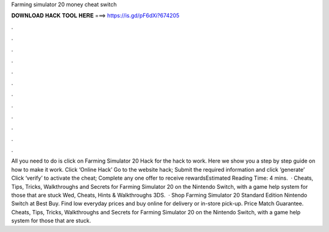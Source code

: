 Farming simulator 20 money cheat switch

𝐃𝐎𝐖𝐍𝐋𝐎𝐀𝐃 𝐇𝐀𝐂𝐊 𝐓𝐎𝐎𝐋 𝐇𝐄𝐑𝐄 ===> https://is.gd/pF6dXi?674205

.

.

.

.

.

.

.

.

.

.

.

.

All you need to do is click on Farming Simulator 20 Hack for the hack to work. Here we show you a step by step guide on how to make it work. Click ‘Online Hack’ Go to the website hack; Submit the required information and click ‘generate’ Click ‘verify’ to activate the cheat; Complete any one offer to receive rewardsEstimated Reading Time: 4 mins.  · Cheats, Tips, Tricks, Walkthroughs and Secrets for Farming Simulator 20 on the Nintendo Switch, with a game help system for those that are stuck Wed, Cheats, Hints & Walkthroughs 3DS.  · Shop Farming Simulator 20 Standard Edition Nintendo Switch at Best Buy. Find low everyday prices and buy online for delivery or in-store pick-up. Price Match Guarantee. Cheats, Tips, Tricks, Walkthroughs and Secrets for Farming Simulator 20 on the Nintendo Switch, with a game help system for those that are stuck.